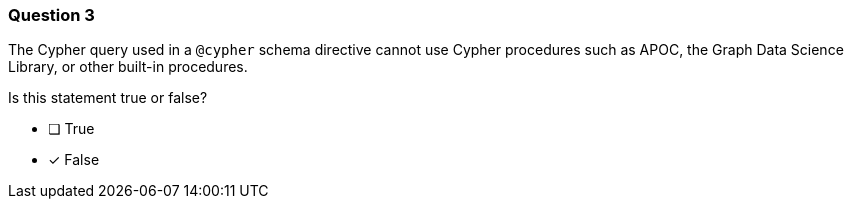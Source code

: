 [.question]
=== Question 3

The Cypher query used in a `@cypher` schema directive cannot use Cypher procedures such as APOC, the Graph Data Science Library, or other built-in procedures.

Is this statement true or false?

- [ ] True
- [x] False